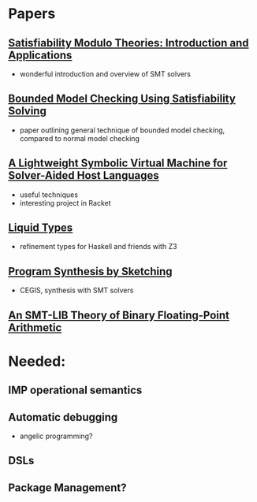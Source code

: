 * Papers
** [[http://cis.upenn.edu/~alur/CIS673/smt11.pdf][Satisfiability Modulo Theories: Introduction and Applications]]
    - wonderful introduction and overview of SMT solvers
** [[http://www.cs.cmu.edu/~emc/papers/Papers%2520In%2520Refereed%2520Journals/Bounded%2520Model%2520Checking%2520Using%2520Satisfiablility%2520Solving.pdf][Bounded Model Checking Using Satisfiability Solving]]
    - paper outlining general technique of bounded model checking,
      compared to normal model checking
** [[http://homes.cs.washington.edu/~emina/pubs/rosette.pldi14.pdf][A Lightweight Symbolic Virtual Machine for Solver-Aided Host Languages]]
    - useful techniques
    - interesting project in Racket
** [[http://goto.ucsd.edu/~rjhala/liquid/liquid_types.pdf][Liquid Types]]
    - refinement types for Haskell and friends with Z3
** [[http://people.csail.mit.edu/asolar/papers/thesis.pdf][Program Synthesis by Sketching]]
    - CEGIS, synthesis with SMT solvers
** [[http://www.philipp.ruemmer.org/publications/smt-fpa.pdf][An SMT-LIB Theory of Binary Floating-Point Arithmetic]]
* Needed:
** IMP operational semantics
** Automatic debugging
   - angelic programming?
** DSLs
** Package Management?
